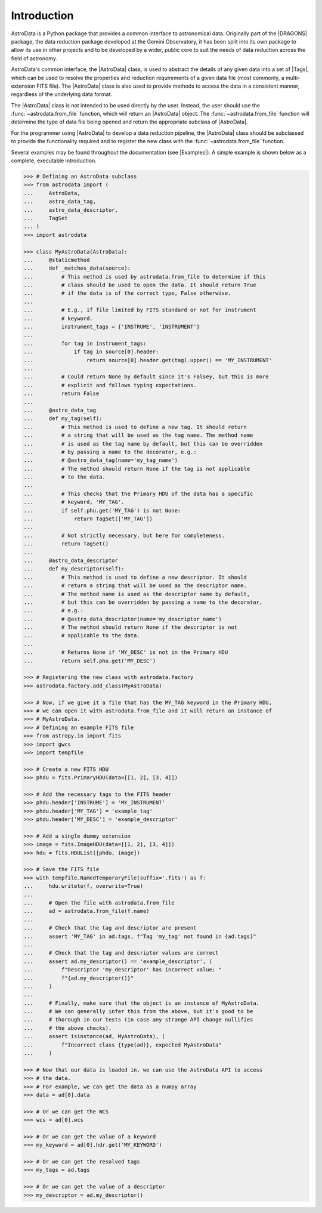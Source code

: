 .. intro.rst

.. _intro_progmanual:

************
Introduction
************

AstroData is a Python package that provides a common interface to astronomical
data. Originally part of the |DRAGONS| package, the data reduction package
developed at the Gemini Observatory, it has been split into its own package to
allow its use in other projects and to be developed by a wider, public core to
suit the needs of data reduction across the field of astronomy.

AstroData's common interface, the |AstroData| class, is used to abstract the
details of any given data into a set of |Tags|, which can be used to resolve
the properties and reduction requirements of a given data file (most commonly,
a multi-extension FITS file). The |AstroData| class is also used to provide
methods to access the data in a consistent manner, regardless of the
underlying data format.

The |AstroData| class is not intended to be used directly by the user. Instead,
the user should use the :func:`~astrodata.from_file` function, which will return an
|AstroData| object. The :func:`~astrodata.from_file` function will determine the type of
data file being opened and return the appropriate subclass of |AstroData|.

For the programmer using |AstroData| to develop a data reduction pipeline, the
|AstroData| class should be subclassed to provide the functionality required
and to register the new class with the :func:`~astrodata.from_file` function.

Several examples may be found throughout the documentation (see |Examples|). A
simple example is shown below as a complete, executable introduction.

.. code-block:: python

    >>> # Defining an AstroData subclass
    >>> from astrodata import (
    ...     AstroData,
    ...     astro_data_tag,
    ...     astro_data_descriptor,
    ...     TagSet
    ... )
    >>> import astrodata

    >>> class MyAstroData(AstroData):
    ...     @staticmethod
    ...     def _matches_data(source):
    ...         # This method is used by astrodata.from_file to determine if this
    ...         # class should be used to open the data. It should return True
    ...         # if the data is of the correct type, False otherwise.
    ...
    ...         # E.g., if file limited by FITS standard or not for instrument
    ...         # keyword.
    ...         instrument_tags = {'INSTRUME', 'INSTRUMENT'}
    ...
    ...         for tag in instrument_tags:
    ...             if tag in source[0].header:
    ...                 return source[0].header.get(tag).upper() == 'MY_INSTRUMENT'
    ...
    ...         # Could return None by default since it's Falsey, but this is more
    ...         # explicit and follows typing expectations.
    ...         return False
    ...
    ...     @astro_data_tag
    ...     def my_tag(self):
    ...         # This method is used to define a new tag. It should return
    ...         # a string that will be used as the tag name. The method name
    ...         # is used as the tag name by default, but this can be overridden
    ...         # by passing a name to the decorator, e.g.:
    ...         # @astro_data_tag(name='my_tag_name')
    ...         # The method should return None if the tag is not applicable
    ...         # to the data.
    ...
    ...         # This checks that the Primary HDU of the data has a specific
    ...         # keyword, 'MY_TAG'.
    ...         if self.phu.get('MY_TAG') is not None:
    ...             return TagSet(['MY_TAG'])
    ...
    ...         # Not strictly necessary, but here for completeness.
    ...         return TagSet()
    ...
    ...     @astro_data_descriptor
    ...     def my_descriptor(self):
    ...         # This method is used to define a new descriptor. It should
    ...         # return a string that will be used as the descriptor name.
    ...         # The method name is used as the descriptor name by default,
    ...         # but this can be overridden by passing a name to the decorator,
    ...         # e.g.:
    ...         # @astro_data_descriptor(name='my_descriptor_name')
    ...         # The method should return None if the descriptor is not
    ...         # applicable to the data.
    ...
    ...         # Returns None if 'MY_DESC' is not in the Primary HDU
    ...         return self.phu.get('MY_DESC')

    >>> # Registering the new class with astrodata.factory
    >>> astrodata.factory.add_class(MyAstroData)

    >>> # Now, if we give it a file that has the MY_TAG keyword in the Primary HDU,
    >>> # we can open it with astrodata.from_file and it will return an instance of
    >>> # MyAstroData.
    >>> # Defining an example FITS file
    >>> from astropy.io import fits
    >>> import gwcs
    >>> import tempfile

    >>> # Create a new FITS HDU
    >>> phdu = fits.PrimaryHDU(data=[[1, 2], [3, 4]])

    >>> # Add the necessary tags to the FITS header
    >>> phdu.header['INSTRUME'] = 'MY_INSTRUMENT'
    >>> phdu.header['MY_TAG'] = 'example_tag'
    >>> phdu.header['MY_DESC'] = 'example_descriptor'

    >>> # Add a single dummy extension
    >>> image = fits.ImageHDU(data=[[1, 2], [3, 4]])
    >>> hdu = fits.HDUList([phdu, image])

    >>> # Save the FITS file
    >>> with tempfile.NamedTemporaryFile(suffix='.fits') as f:
    ...     hdu.writeto(f, overwrite=True)
    ...
    ...     # Open the file with astrodata.from_file
    ...     ad = astrodata.from_file(f.name)
    ...
    ...     # Check that the tag and descriptor are present
    ...     assert 'MY_TAG' in ad.tags, f"Tag 'my_tag' not found in {ad.tags}"
    ...
    ...     # Check that the tag and descriptor values are correct
    ...     assert ad.my_descriptor() == 'example_descriptor', (
    ...         f"Descriptor 'my_descriptor' has incorrect value: "
    ...         f"{ad.my_descriptor()}"
    ...     )
    ...
    ...     # Finally, make sure that the object is an instance of MyAstroData.
    ...     # We can generally infer this from the above, but it's good to be
    ...     # thorough in our tests (in case any strange API change nullifies
    ...     # the above checks).
    ...     assert isinstance(ad, MyAstroData), (
    ...         f"Incorrect class {type(ad)}, expected MyAstroData"
    ...     )

    >>> # Now that our data is loaded in, we can use the AstroData API to access
    >>> # the data.
    >>> # For example, we can get the data as a numpy array
    >>> data = ad[0].data

    >>> # Or we can get the WCS
    >>> wcs = ad[0].wcs

    >>> # Or we can get the value of a keyword
    >>> my_keyword = ad[0].hdr.get('MY_KEYWORD')

    >>> # Or we can get the resolved tags
    >>> my_tags = ad.tags

    >>> # Or we can get the value of a descriptor
    >>> my_descriptor = ad.my_descriptor()

..
    TODO: Need to move this to a "history" section or something. It's not the
    first thing that should be read by a programmer.

    *************************
    Precedents and Motivation
    *************************


    The Gemini Observatory has produced a number of tools for data processing.
    Historically this has translated into a number of IRAF\ [#IRAF]_ packages but
    the lack of long-term support for IRAF, coupled with the well-known
    difficulty in creating robust reduction pipelines within the IRAF
    environment, led to a decision
    to adopt Python as a programming tool and a new
    package was born: Gemini Python. Gemini Python provided tools to load and
    manipulate Gemini-produced multi-extension FITS\ [#FITS]_ (MEF) files,
    along with a pipeline that
    allowed the construction of reduction recipes. At the center of this package
    was the AstroData subpackage, which supported the abstraction of the FITS
    files.

    Gemini Python reached version 1.0.1, released during November 2014. In 2015
    the Science User Support Department (SUSD) was created at Gemini, which took on the
    responsibility of maintaining the software reduction tools, and started
    planning future steps. With improved oversight and time and thought, it became
    evident that the design of Gemini Python and, specially, of AstroData, made
    further development a daunting task.

    In 2016 a decision was reached to overhaul Gemini Python. While the
    principles behind AstroData were sound, the coding involved unnecessary
    layers of abstraction and eschewed features of the Python language in favor
    of its own implementation. Thus,
    |DRAGONS| was born, with a new, simplified (and backward *incompatible*)
    AstroData v2.0 (which we will refer to simply as AstroData)

    This manual documents both the high level design and some implementation
    details of AstroData, together with an explanation of how to extend the
    package to work for new environments.



    .. rubric:: Footnotes

    .. [#IRAF] http://iraf.net
    .. [#FITS] The `Flexible Image Transport System <https://fits.gsfc.nasa.gov/fits_standard.html>`_
    .. [#DRAGONS] The `Data Reduction for Astronomy from Gemini Observatory North and South <https://github.com/GeminiDRSoftware/DRAGONS>`_ package
